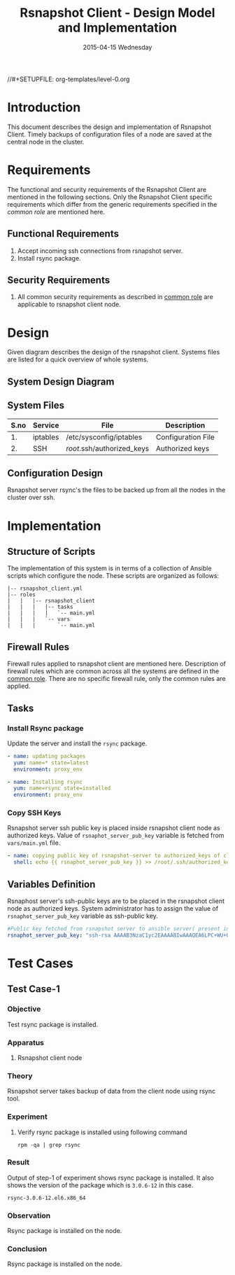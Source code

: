 #+TITLE:     Rsnapshot Client - Design Model and Implementation
#+DATE:      2015-04-15 Wednesday
#+PROPERTY: session *scratch*
#+PROPERTY: results output
#+PROPERTY: exports code
//#+SETUPFILE: org-templates/level-0.org
#+DESCRIPTION: Rsnapshot Client Design Model Documentation
#+OPTIONS: ^:nil

* Introduction
   This document describes the design and implementation of Rsnapshot
   Client. Timely backups of configuration files of a node are saved
   at the central node in the cluster.

* Requirements
  The functional and security requirements of the Rsnapshot Client are
  mentioned in the following sections. Only the Rsnapshot Client
  specific requirements which differ from the generic requirements
  specified in the [[common%20role][common role]] are mentioned here.

** Functional Requirements
   1) Accept incoming ssh connections from rsnapshot server.
   2) Install rsync package.

** Security Requirements
   1) All common security requirements as described in [[file:common.org::*Security Requirements][common role]] are
      applicable to rsnapshot client node.

* Design
   Given diagram describes the design of the rsnapshot client. Systems
   files are listed for a quick overview of whole systems.

** System Design Diagram
[[./diagrams/rsnapshot-client-design-diagram.png]]

** COMMENT Editable Link
[[https://docs.google.com/drawings/d/1rrCMXTHNn8pS8cNscu3w1Ba4jitfmkL9EiYaWDvETWA/edit][Link to google drawing board]]

** System Files
|------+----------+----------------------------+--------------------|
| S.no | Service  | File                       | Description        |
|------+----------+----------------------------+--------------------|
|   1. | iptables | /etc/sysconfig/iptables    | Configuration File |
|------+----------+----------------------------+--------------------|
|   2. | SSH      | /root/.ssh/authorized_keys | Authorized keys    |
|------+----------+----------------------------+--------------------|

** Configuration Design
   Rsnapshot server rsync's the files to be backed up from all the
   nodes in the cluster over ssh.

* Implementation
** Structure of Scripts
   The implementation of this system is in terms of a collection of
   Ansible scripts which configure the node. These scripts are
   organized as follows:

#+BEGIN_EXAMPLE
|-- rsnapshot_client.yml
|-- roles
|   |   |-- rsnapshot_client
|   |   |   |-- tasks
|   |   |   |   `-- main.yml
|   |   |   `-- vars
|   |   |       `-- main.yml
#+END_EXAMPLE

** Firewall Rules
   Firewall rules applied to rsnapshot client are mentioned
   here. Description of firewall rules which are common across all the
   systems are defined in the [[file:common.org::*Common Firewall Rules][common role]]. There are no specific
   firewall rule, only the common rules are applied.

** Tasks
*** Install Rsync package
   Update the server and install the =rsync= package.

#+BEGIN_SRC yml :tangle roles/rsnapshot_client/tasks/main.yml :eval no
- name: updating packages
  yum: name=* state=latest
  environment: proxy_env 

- name: Installing rsync
  yum: name=rsync state=installed
  environment: proxy_env
#+END_SRC

*** Copy SSH Keys
   Rsnapshot server ssh public key is placed inside rsnapshot client
   node as authorized keys. Value of =rsnaphot_server_pub_key=
   variable is fetched from =vars/main.yml= file.

#+BEGIN_SRC yml :tangle roles/rsnapshot_client/tasks/main.yml :eval no
- name: copying public key of rsnapshot-server to authorized_keys of client
  shell: echo {{ rsnaphot_server_pub_key }} >> /root/.ssh/authorized_keys
#+END_SRC

** Variables Definition
   Rsnaphost server's ssh-public keys are to be placed in the
   rsnapshot client node as authorized keys. System administrator has
   to assign the value of =rsnaphot_server_pub_key= variable as
   ssh-public key.
  
#+BEGIN_SRC yml :tangle roles/rsnapshot_client/vars/main.yml :eval no
#Public key fetched from rsnapshot server to ansible server( present in rsnapshot_public_key/<rsnapshot_server_name>/root/.ssh/id_rsa.pub)
rsnaphot_server_pub_key: "ssh-rsa AAAAB3NzaC1yc2EAAAABIwAAAQEA6LPC+WU+OfFQtIqRZe2pZ5+gyg+orCk4m8sLpQL25TU95pr/Z7inwS+0gScqBxV7n7tRuW+cojDOe0tE5hb7OuNob49hFHUMXZWPobEIRIBizvSqjp6XklEsRTfkalSXCE2vIYZRHqZ/RG3jY4ME+xyA82AV0UwsmvIAxgWW8rkQdyG34Jdo7h3iyEs8AHGwPsSWT0ckoA0H/39ZaAOIgvdsCjRVvUTwFfwwcuvbGgO6cyhwEcC077eRzshNAnagHOhD4kZ5aheFP4fZJMXkJMO9w0prT+SyoDdloPlvdqbFUjM6YC6JpuEuqs6+cY+qapGZZQnV13YZxbU2+XEEUQ== ansible-generated on rsnapshot.vlabs.ac.in"
#+END_SRC

* Test Cases
** Test Case-1
*** Objective
   Test rsync package is installed.
*** Apparatus
   1. Rsnapshot client node

*** Theory
   Rsnapshot server takes backup of data from the client node using
   rsync tool.
*** Experiment
**** Verify rsync package is installed using following command
#+BEGIN_EXAMPLE
rpm -qa | grep rsync
#+END_EXAMPLE

*** Result
   Output of step-1 of experiment shows rsync package is installed. It
   also shows the version of the package which is =3.0.6-12= in this
   case.

#+BEGIN_EXAMPLE
rsync-3.0.6-12.el6.x86_64
#+END_EXAMPLE

*** Observation
   Rsync package is installed on the node.

*** Conclusion
   Rsync package is installed on the node.

